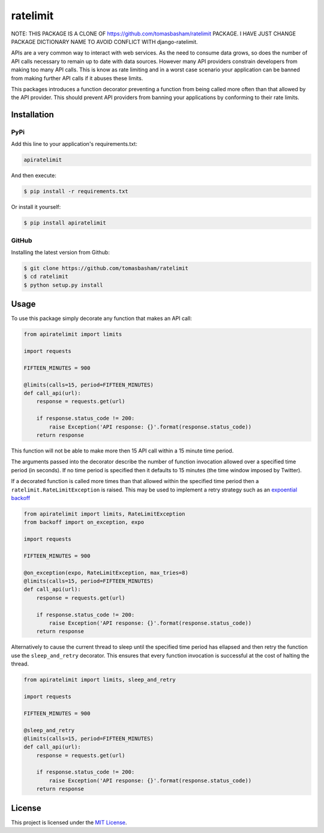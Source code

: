 ratelimit |build| |maintainability|
===================================

NOTE: THIS PACKAGE IS A CLONE OF https://github.com/tomasbasham/ratelimit PACKAGE. I HAVE JUST CHANGE PACKAGE
DICTIONARY NAME TO AVOID CONFLICT WITH django-ratelimit.

APIs are a very common way to interact with web services. As the need to
consume data grows, so does the number of API calls necessary to remain up to
date with data sources. However many API providers constrain developers from
making too many API calls. This is know as rate limiting and in a worst case
scenario your application can be banned from making further API calls if it
abuses these limits.

This packages introduces a function decorator preventing a function from being
called more often than that allowed by the API provider. This should prevent
API providers from banning your applications by conforming to their rate
limits.

Installation
------------

PyPi
~~~~

Add this line to your application's requirements.txt:

.. code:: python

    apiratelimit

And then execute:

.. code:: bash

    $ pip install -r requirements.txt

Or install it yourself:

.. code:: bash

    $ pip install apiratelimit

GitHub
~~~~~~

Installing the latest version from Github:

.. code:: bash

    $ git clone https://github.com/tomasbasham/ratelimit
    $ cd ratelimit
    $ python setup.py install

Usage
-----

To use this package simply decorate any function that makes an API call:

.. code:: python

    from apiratelimit import limits

    import requests

    FIFTEEN_MINUTES = 900

    @limits(calls=15, period=FIFTEEN_MINUTES)
    def call_api(url):
        response = requests.get(url)

        if response.status_code != 200:
            raise Exception('API response: {}'.format(response.status_code))
        return response

This function will not be able to make more then 15 API call within a 15 minute
time period.

The arguments passed into the decorator describe the number of function
invocation allowed over a specified time period (in seconds). If no time period
is specified then it defaults to 15 minutes (the time window imposed by
Twitter).

If a decorated function is called more times than that allowed within the
specified time period then a ``ratelimit.RateLimitException`` is raised. This
may be used to implement a retry strategy such as an `expoential backoff
<https://pypi.org/project/backoff/>`_

.. code:: python

    from apiratelimit import limits, RateLimitException
    from backoff import on_exception, expo

    import requests

    FIFTEEN_MINUTES = 900

    @on_exception(expo, RateLimitException, max_tries=8)
    @limits(calls=15, period=FIFTEEN_MINUTES)
    def call_api(url):
        response = requests.get(url)

        if response.status_code != 200:
            raise Exception('API response: {}'.format(response.status_code))
        return response

Alternatively to cause the current thread to sleep until the specified time
period has ellapsed and then retry the function use the ``sleep_and_retry``
decorator. This ensures that every function invocation is successful at the
cost of halting the thread.

.. code:: python

    from apiratelimit import limits, sleep_and_retry

    import requests

    FIFTEEN_MINUTES = 900

    @sleep_and_retry
    @limits(calls=15, period=FIFTEEN_MINUTES)
    def call_api(url):
        response = requests.get(url)

        if response.status_code != 200:
            raise Exception('API response: {}'.format(response.status_code))
        return response

License
-------

This project is licensed under the `MIT License <LICENSE.txt>`_.

.. |build| image:: https://travis-ci.com/tomasbasham/ratelimit.svg?branch=master
    :target: https://travis-ci.com/tomasbasham/ratelimit

.. |maintainability| image:: https://api.codeclimate.com/v1/badges/21dc7c529c35cd7ef732/maintainability
    :target: https://codeclimate.com/github/tomasbasham/ratelimit/maintainability
    :alt: Maintainability
